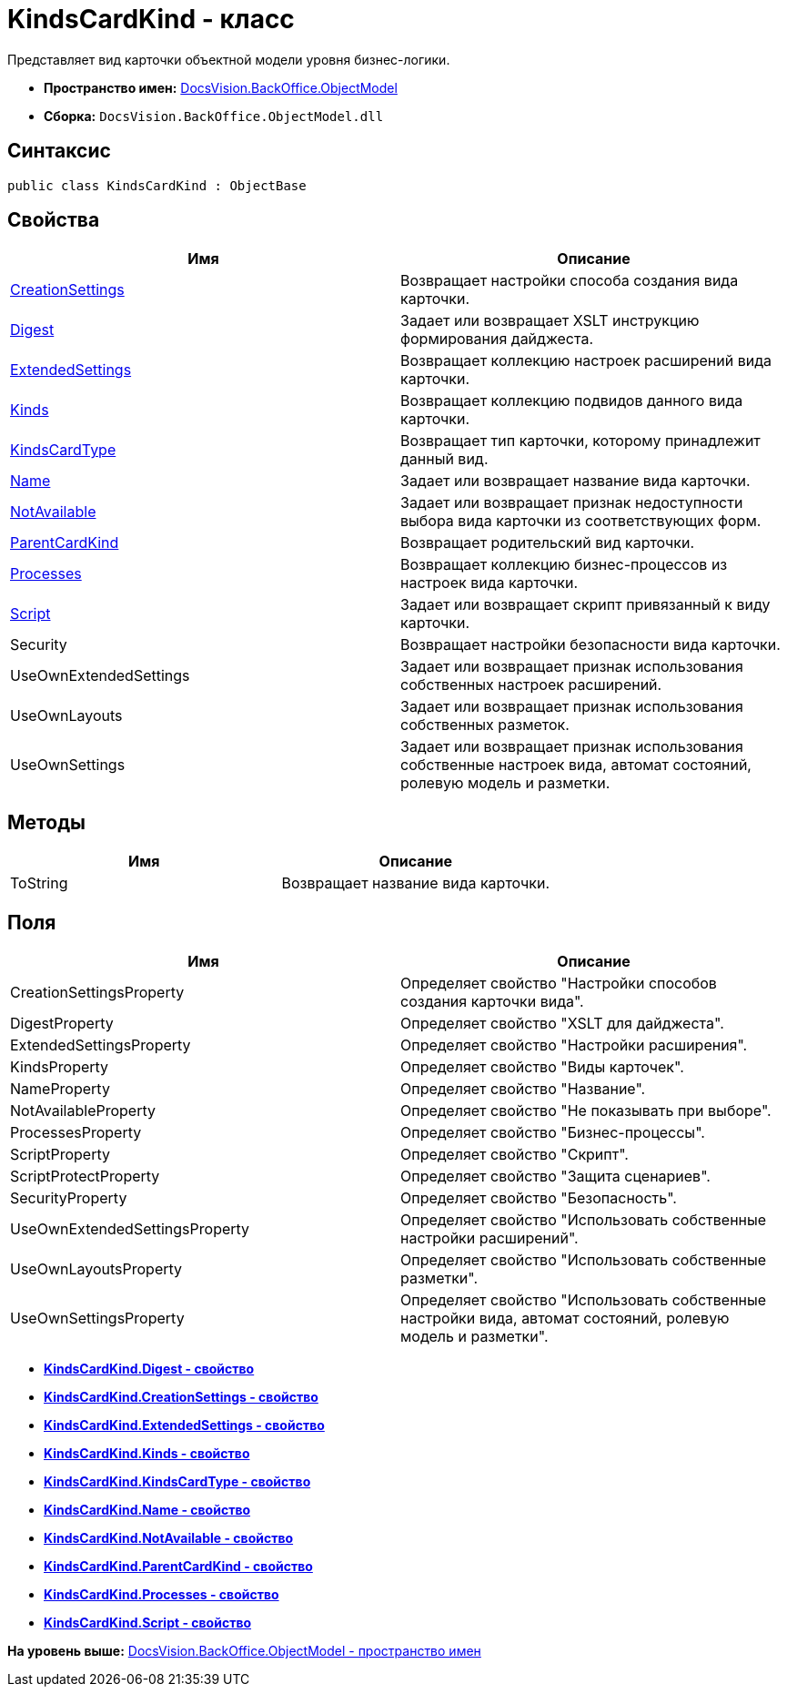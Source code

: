= KindsCardKind - класс

Представляет вид карточки объектной модели уровня бизнес-логики.

* [.keyword]*Пространство имен:* xref:ObjectModel_NS.adoc[DocsVision.BackOffice.ObjectModel]
* [.keyword]*Сборка:* [.ph .filepath]`DocsVision.BackOffice.ObjectModel.dll`

== Синтаксис

[source,pre,codeblock,language-csharp]
----
public class KindsCardKind : ObjectBase
----

== Свойства

[cols=",",options="header",]
|===
|Имя |Описание
|xref:KindsCardKind.CreationSettings_PR.adoc[CreationSettings] |Возвращает настройки способа создания вида карточки.
|xref:KindsCardKind.Digest_PR.adoc[Digest] |Задает или возвращает XSLT инструкцию формирования дайджеста.
|xref:KindsCardKind.ExtendedSettings_PR.adoc[ExtendedSettings] |Возвращает коллекцию настроек расширений вида карточки.
|xref:KindsCardKind.Kinds_PR.adoc[Kinds] |Возвращает коллекцию подвидов данного вида карточки.
|xref:KindsCardKind.KindsCardType_PR.adoc[KindsCardType] |Возвращает тип карточки, которому принадлежит данный вид.
|xref:KindsCardKind.Name_PR.adoc[Name] |Задает или возвращает название вида карточки.
|xref:KindsCardKind.NotAvailable_PR.adoc[NotAvailable] |Задает или возвращает признак недоступности выбора вида карточки из соответствующих форм.
|xref:KindsCardKind.ParentCardKind_PR.adoc[ParentCardKind] |Возвращает родительский вид карточки.
|xref:KindsCardKind.Processes_PR.adoc[Processes] |Возвращает коллекцию бизнес-процессов из настроек вида карточки.
|xref:KindsCardKind.Script_PR.adoc[Script] |Задает или возвращает скрипт привязанный к виду карточки.
|Security |Возвращает настройки безопасности вида карточки.
|UseOwnExtendedSettings |Задает или возвращает признак использования собственных настроек расширений.
|UseOwnLayouts |Задает или возвращает признак использования собственных разметок.
|UseOwnSettings |Задает или возвращает признак использования собственные настроек вида, автомат состояний, ролевую модель и разметки.
|===

== Методы

[cols=",",options="header",]
|===
|Имя |Описание
|ToString |Возвращает название вида карточки.
|===

== Поля

[cols=",",options="header",]
|===
|Имя |Описание
|CreationSettingsProperty |Определяет свойство "Настройки способов создания карточки вида".
|DigestProperty |Определяет свойство "XSLT для дайджеста".
|ExtendedSettingsProperty |Определяет свойство "Настройки расширения".
|KindsProperty |Определяет свойство "Виды карточек".
|NameProperty |Определяет свойство "Название".
|NotAvailableProperty |Определяет свойство "Не показывать при выборе".
|ProcessesProperty |Определяет свойство "Бизнес-процессы".
|ScriptProperty |Определяет свойство "Скрипт".
|ScriptProtectProperty |Определяет свойство "Защита сценариев".
|SecurityProperty |Определяет свойство "Безопасность".
|UseOwnExtendedSettingsProperty |Определяет свойство "Использовать собственные настройки расширений".
|UseOwnLayoutsProperty |Определяет свойство "Использовать собственные разметки".
|UseOwnSettingsProperty |Определяет свойство "Использовать собственные настройки вида, автомат состояний, ролевую модель и разметки".
|===

* *xref:../../../../api/DocsVision/BackOffice/ObjectModel/KindsCardKind.Digest_PR.adoc[KindsCardKind.Digest - свойство]* +
* *xref:../../../../api/DocsVision/BackOffice/ObjectModel/KindsCardKind.CreationSettings_PR.adoc[KindsCardKind.CreationSettings - свойство]* +
* *xref:../../../../api/DocsVision/BackOffice/ObjectModel/KindsCardKind.ExtendedSettings_PR.adoc[KindsCardKind.ExtendedSettings - свойство]* +
* *xref:../../../../api/DocsVision/BackOffice/ObjectModel/KindsCardKind.Kinds_PR.adoc[KindsCardKind.Kinds - свойство]* +
* *xref:../../../../api/DocsVision/BackOffice/ObjectModel/KindsCardKind.KindsCardType_PR.adoc[KindsCardKind.KindsCardType - свойство]* +
* *xref:../../../../api/DocsVision/BackOffice/ObjectModel/KindsCardKind.Name_PR.adoc[KindsCardKind.Name - свойство]* +
* *xref:../../../../api/DocsVision/BackOffice/ObjectModel/KindsCardKind.NotAvailable_PR.adoc[KindsCardKind.NotAvailable - свойство]* +
* *xref:../../../../api/DocsVision/BackOffice/ObjectModel/KindsCardKind.ParentCardKind_PR.adoc[KindsCardKind.ParentCardKind - свойство]* +
* *xref:../../../../api/DocsVision/BackOffice/ObjectModel/KindsCardKind.Processes_PR.adoc[KindsCardKind.Processes - свойство]* +
* *xref:../../../../api/DocsVision/BackOffice/ObjectModel/KindsCardKind.Script_PR.adoc[KindsCardKind.Script - свойство]* +

*На уровень выше:* xref:../../../../api/DocsVision/BackOffice/ObjectModel/ObjectModel_NS.adoc[DocsVision.BackOffice.ObjectModel - пространство имен]
